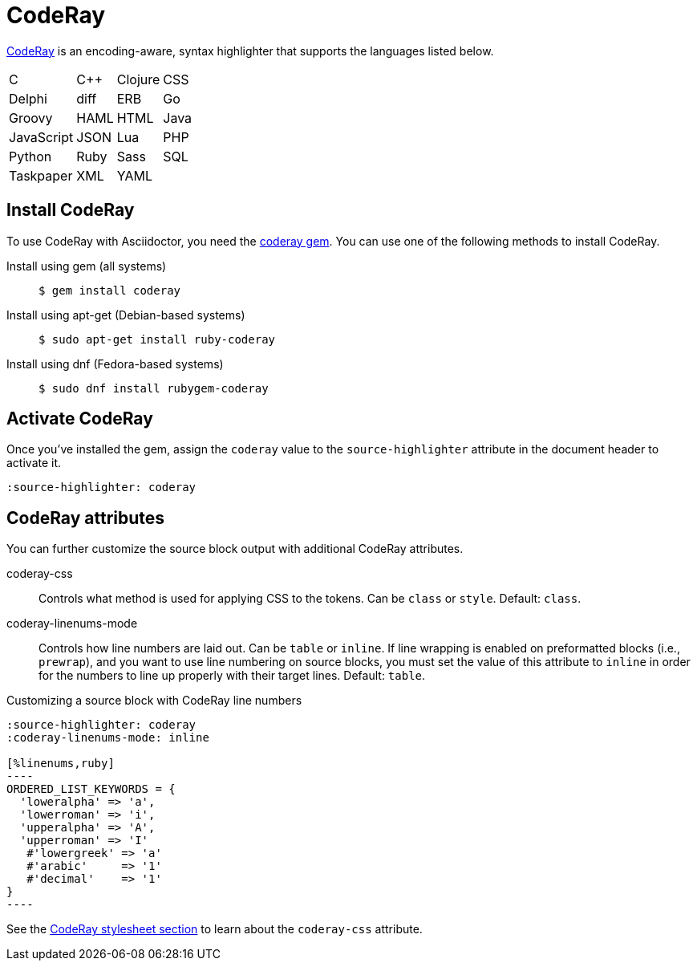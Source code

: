 = CodeRay
:url-coderay: http://coderay.rubychan.de/
:url-coderay-gem: https://rubygems.org/gems/coderay

{url-coderay}[CodeRay^] is an encoding-aware, syntax highlighter that supports the languages listed below.

[%autowidth,cols="4*",grid=none,frame=none]
|===
| C
| C++
| Clojure
| CSS

| Delphi
| diff
| ERB
| Go

| Groovy
| HAML
| HTML
| Java

| JavaScript
| JSON
| Lua
| PHP

| Python
| Ruby
| Sass
| SQL

| Taskpaper
| XML
| YAML
|
|===

== Install CodeRay

To use CodeRay with Asciidoctor, you need the {url-coderay-gem}[coderay gem^].
You can use one of the following methods to install CodeRay.

Install using gem (all systems)::
+
 $ gem install coderay

Install using apt-get (Debian-based systems)::
+
 $ sudo apt-get install ruby-coderay

Install using dnf (Fedora-based systems)::
+
 $ sudo dnf install rubygem-coderay

== Activate CodeRay

Once you've installed the gem, assign the `coderay` value to the `source-highlighter` attribute in the document header to activate it.

[,asciidoc]
----
:source-highlighter: coderay
----

== CodeRay attributes

You can further customize the source block output with additional CodeRay attributes.

coderay-css::
Controls what method is used for applying CSS to the tokens.
Can be `class` or `style`.
Default: `class`.

coderay-linenums-mode::
Controls how line numbers are laid out.
Can be `table` or `inline`.
If line wrapping is enabled on preformatted blocks (i.e., `prewrap`), and you want to use line numbering on source blocks, you must set the value of this attribute to `inline` in order for the numbers to line up properly with their target lines.
Default: `table`.

.Customizing a source block with CodeRay line numbers
[source,asciidoc]
....
:source-highlighter: coderay
:coderay-linenums-mode: inline

[%linenums,ruby]
----
ORDERED_LIST_KEYWORDS = {
  'loweralpha' => 'a',
  'lowerroman' => 'i',
  'upperalpha' => 'A',
  'upperroman' => 'I'
   #'lowergreek' => 'a'
   #'arabic'     => '1'
   #'decimal'    => '1'
}
----
....

See the xref:html-backend:source-highlighting-stylesheets.adoc#coderay[CodeRay stylesheet section] to learn about the `coderay-css` attribute.

////
Note: I'm not getting this to work. Need to come back and do some quality assurance.
////

